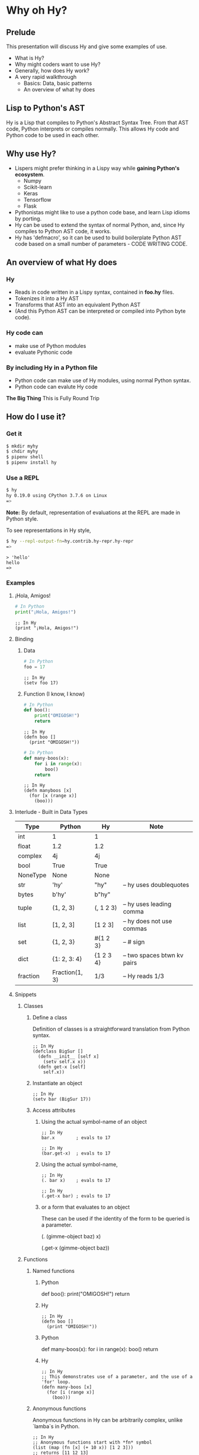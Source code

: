* Why oh Hy?
** Prelude
This presentation will discuss Hy and give some examples of use.
- What is Hy?
- Why might coders want to use Hy?
- Generally, how does Hy work?
- A very rapid walkthrough
  - Basics: Data, basic patterns
  - An overview of what hy does
** Lisp to Python's AST
Hy is a Lisp that compiles to Python's Abstract Syntax Tree.
From that AST code, Python interprets or compiles normally.
This allows Hy code and Python code to be used in each other.
** Why use Hy?
- Lispers might prefer thinking in a Lispy way while **gaining Python's ecosystem**.
  - Numpy
  - Scikit-learn
  - Keras
  - Tensorflow
  - Flask
- Pythonistas might like to use a python code base, and learn Lisp idioms by porting.
- Hy can be used to extend the syntax of normal Python, and, since Hy compiles to Python AST code, it works.
- Hy has 'defmacro', so it can be used to build boilerplate Python AST code based on a small number of parameters - CODE WRITING CODE.
** An overview of what Hy does
*** Hy 
  - Reads in code written in a Lispy syntax, contained in *foo.hy* files.
  - Tokenizes it into a Hy AST
  - Transforms that AST into an equivalent Python AST
  - (And this Python AST can be interpreted or compiled into Python byte code).
*** Hy code can
- make use of Python modules
- evaluate Pythonic code
*** By including Hy in a Python file
- Python code can make use of Hy modules, using normal Python syntax.
- Python code can evalute Hy code
*The Big Thing* This is Fully Round Trip
** How do I use it?
*** Get it
#+NAME: install Hy
#+BEGIN_SRC sh
$ mkdir myhy
$ chdir myhy
$ pipenv shell
$ pipenv install hy
#+END_SRC

*** Use a REPL 
#+NAME: Use Hy in a REPL
#+BEGIN_SRC sh
$ hy
hy 0.19.0 using CPython 3.7.6 on Linux
=> 
#+END_SRC

*Note:* By default, representation of evaluations at the REPL are made in Python style.

To see representations in Hy style, 
#+NAME: REPL print in Hy syntax
#+BEGIN_SRC sh
$ hy --repl-output-fn=hy.contrib.hy-repr.hy-repr
=> 
#+END_SRC


#+NAME: 'Hello' at REPL
#+BEGIN_SRC hy
> 'hello'
hello
=> 
#+END_SRC
*** Examples
**** ¡Hola, Amigos!
#+NAME: ¡Hola, Amigos! Python
#+BEGIN_SRC python
# In Python
print("¡Hola, Amigos!")
#+END_SRC
#+NAME: ¡Hola, Amigos! Hy
#+BEGIN_SRC hy
;; In Hy
(print "¡Hola, Amigos!")
#+END_SRC

**** Binding
***** Data 
#+NAME: assignment in Python
#+BEGIN_SRC python
# In Python
foo = 17
#+END_SRC
#+NAME: assignment in Hy
#+BEGIN_SRC hy
;; In Hy
(setv foo 17)
#+END_SRC
***** Function (I know, I know)
#+NAME: function definition in Python
#+BEGIN_SRC python
# In Python
def boo():
    print("OMIGOSH!")
    return
#+END_SRC
#+NAME: function definition in Hy
#+BEGIN_SRC hy
;; In Hy
(defn boo []
  (print "OMIGOSH!"))
#+END_SRC

#+NAME: function with a parameter in Python
#+BEGIN_SRC python
# In Python
def many-boos(x):
    for i in range(x):
        boo()
    return
#+END_SRC

#+NAME: function definition with parameter in Hy
#+BEGIN_SRC hy
;; In Hy
(defn manyboos [x]
  (for [x (range x)]
    (boo)))
#+END_SRC

**** Interlude - Built in Data Types
 | Type     | Python         | Hy           | Note                        |
 |----------+----------------+--------------+-----------------------------|
 | int      | 1              | 1            |                             |
 | float    | 1.2            | 1.2          |                             |
 | complex  | 4j             | 4j           |                             |
 | bool     | True           | True         |                             |
 | NoneType | None           | None         |                             |
 | str      | 'hy'           | "hy"         | -- hy uses doublequotes     |
 | bytes    | b'hy'          | b"hy"        |                             |
 | tuple    | (1, 2, 3)      | (, 1 2 3)    | -- hy uses leading comma    |
 | list     | [1, 2, 3]      | [1 2 3]      | -- hy does not use commas   |
 | set      | {1, 2, 3}      | #{1 2 3}     | -- # sign                   |
 | dict     | {1: 2, 3: 4}   | {1 2    3 4} | -- two spaces btwn kv pairs |
 | fraction | Fraction(1, 3) | 1/3          | -- Hy reads 1/3             |

**** Snippets
***** Classes
****** Define a class
Definition of classes is a straightforward translation from Python syntax.
#+NAME: Class definition in Hy
#+BEGIN_SRC hy
;; In Hy
(defclass BigSur []
  (defn __init__ [self x]
    (setv self.x x))
  (defn get-x [self]
    self.x))
#+END_SRC
****** Instantiate an object
#+NAME: Object instantiation in Hy
#+BEGIN_SRC hy
;; In Hy
(setv bar (BigSur 17))
#+END_SRC
****** Access attributes
******* Using the actual symbol-name of an object
#+NAME: object-dot-attribute in Hy
#+BEGIN_SRC hy
;; In Hy
bar.x        ; evals to 17
#+END_SRC
#+NAME: object-dot-get-hyphen-attribute in Hy
#+BEGIN_SRC hy
;; In Hy
(bar.get-x)  ; evals to 17
#+END_SRC
******* Using the actual symbol-name, 
#+NAME: dot-attribute-object in Hy
#+BEGIN_SRC hy
;; In Hy
(. bar x)    ; evals to 17
#+END_SRC
#+NAME: get-hyphen-attribute-object in Hy
#+BEGIN_SRC hy
;; In Hy
(.get-x bar) ; evals to 17
#+END_SRC
******* or a form that evaluates to an object
These can be used if the identity of the form to be queried is a parameter.

(. (gimme-object baz) x)

(.get-x (gimme-object baz))
***** Functions
****** Named functions
******* Python
def boo():
    print("OMIGOSH!")
    return
******* Hy
#+NAME: named function in Hy
#+BEGIN_SRC hy
;; In Hy
(defn boo []
  (print "OMIGOSH!"))
#+END_SRC
******* Python
def many-boos(x):
    for i in range(x):
        boo()
    return
******* Hy
#+NAME: function with parameter and a for loop
#+BEGIN_SRC hy
;; In Hy
;; This demonstrates use of a parameter, and the use of a 'for' loop.
(defn many-boos [x]
  (for [i (range x)]
    (boo)))
#+END_SRC
****** Anonymous functions
Anonymous functions in Hy can be arbitrarily complex, unlike `lamba`s in Python.
#+NAME: anonymous function in Hy
#+BEGIN_SRC hy
;; In Hy
;; Anonymous functions start with *fn* symbol
(list (map (fn [x] (+ 10 x)) [1 2 3]))
;; returns [11 12 13]
#+END_SRC
***** Conditionals
****** `if`, et cetera
*Important:* By default, Pythonic Truthiness is used.
0, length of 0, False, and None -> Falsy
This can be overcome in a variety of ways (`lif`, `__bool__`)
#+NAME: function with parameter and a for loop
#+BEGIN_SRC hy
;; In Hy
(setv foo True)
(setv bar 0)

;; Since bar = 0, which in Python is 'Falsy', the first *test/do* clause fill be bypassed.
;; Since *foo* is *True*, the second do clause will be accepted.
(if bar "first one" 
    foo  "second one")

;; returns "second one"
#+END_SRC
If no test is Truthy, `None` is returned.
*Also available:*
- if-not
- if* (only one conditional test/success pair)
- lif (Lispy if, False only on None   --   EVEN `False` is Truthy here)
- lnif
****** cond
cond creates nested if expressions. For each condition, if True,
the associated form is evaluated, and if the predicate is false, 
the 'else' action is to move to the next test.
Evaluation 'short-circuits' at this point, and the cond expression 
exits.

A straaightforward macro to write would be 'case', which would
test one value against a series of tests.

(setv foo 1 bar 2 baz 3)
(cond [(< 100 1)   (print "not here")]
      [(< 100 200) (print "here")]
      [(< 100 500) (print "Never here")])

***** Code blocks 
****** `do`
`do` can be used to gather a number of forms to be executed as a block, like
 *progn* in Common Lisp.

This is handy for conditionals, for cases in which a true evaluation should 
trigger a series of expressions to be evaluated.

(if foo
  (do (print 100)
  (print 200))
    (do (print 300)
        (print 400)))

****** `let`
A *let* form creates a scope for bindings.  Bindings made inside the let
form shadow earlier bindings, and are removed when the *let* form is exited.

Note: `let` in Hy binds symbol-value pairs in SERIES, like `let*` in CL.

Note: In the current version of Hy, *let* is in a contributed module, so we need to do:

(require [hy.contrib.walk [let]])

(setv foo 3)

(let [foo 5 bar 7]
  (print (+ foo 100))) 

(print foo)

***** Interoperabiluty with Python
****** Python in Hy
(import [numpy :as np]
        [pandas :as pd]
        [math :as torture])

;; Here, the dot is used to divide the module name from the function 
;; defined within that module.

(torture.cos 2)
-0.4161468365471424

;; Aternative format
=> (.cos torture 2)
-0.4161468365471424

;; Individual functions
=> (import [math [cos]])
=> (cos 2)
-0.4161468365471424

****** Hy in Python

import hy     # do this first
import my-hy-module as baz
;; Some function foo is defined in the module my-hy-module.hy
zog = baz.foo(bar)

***** MACROS
Macros are my favorite part of Lisp. They allow the full power of a Lisp 
language to be used at compile time to build code to be executed at run time.

The full power of macros is well beyond the scope or time of this talk.

Two uses of macros that should be of immediately useful:

****** Extension of syntax of a language
A great example of this is the implementation of the `walrus` operator, 
which was only added to Python in 3.8.

The walrus operator, `:=`, both assigns a value to a variable, and returns that value.

foo = 3
returns 'None'

(foo := 3)
both sets foo to 3, and returns the value 3 for use in surrounding code.

This is trivially achieved in Hy.
(defmacro walrus [symb val]
  `(setv ~symb ~val))

then, in python
from my-module import walrus

print(f"The value is {walrus(foo 3)}.")
print(f"I said, {foo}!")

should work.

****** Parameterize and simplify recurring code 
 In particular, I enjoy parameterizing creation of construction of Class definitions.

 (defmacro 

***** Functionalism
Hy is indeed a real lisp, and can be used in functional style.
The three classic higher-order functions:
****** Map
*map* applies one function to each element of an iterable data structure.

;; Sample function to use in map
(defn foofun [x]
  (+ x 100))

;; This maps the function `foofun` across `xs`
;; and returns a *map* object.
(defn foomap [xs]
  (map foofun xs))

;; *list* can create a list from a *map* object.
(list (foomap [23 24 25]))

****** Filter
;; Simple function to use in filter.
(defn fizzy? [x]
  (zero? (% x 3)))

;; Returns a list of xs that are fizzy.
(defn fizzies [xs]
  (list (filter fizzy? xs)))

****** Reduce
;; Returns the total fizziness of a list of numbers.
;; parameters are function, applicands, initial.
(defn fizziness [xs]
  (reduce + (fizzies xs) []))

***** Interopability with Python
The files
- test-interop.hy
- hytest.pyp

Show 
- Inclusion of Python modules in Hy code
- Inclusion of Hy modules in Python code

* In summary
We have discussed, and used relevant code, regarding:
- What Hy is
- Why coders might want to use Hy, whether Lispers, Pythonistas, or other
- An overview about how Hy works
- How to install it
- Use Hy from a REPL
- Data Types
- Walked though aspects of Hy language
  - data types, structures, classes
  - macros
  - functional programming in Hy
- Demonstrated interopability between Hy code and Python code

* Further 
Hy has been around since 2012, and has more that could be
demonstrated in this talk.

- the threader macros
- -> takes a series of expressions and
      - evaluates one
      - feeds the evaluation of the that one  as the first parameter value to the next
      - returns the output of the last.

- ->> is like ->, but feeds the output of each as the *last* parameter value to the next

- tag macros

A way to make syntactic sugar. Single-input macros can be associated with any one character,
and called without any enclosing parentheses.

Don't worry, any unicode character will do, so there are plenty.

- anaphoric macros

* Resources

** Basics
Docs, Intro: https://docs.hylang.org/en/stable/ 
PyPI:	https://pypi.python.org/pypi/hy
Source:	https://github.com/hylang/hy
List:	hylang-discuss
IRC:	irc://chat.freenode.net/hy
Stack Overflow:	The [hy] tag

** Hy code contributed to get closer to CL
Module that adds many things from CL https://github.com/riktor/hycl/blob/master/hycl/core.hy

** Videos: 

October 2016
A Talk About Hy
Chris McCormick 
https://www.youtube.com/watch?v=iOMvkSrPWhk

2014 
Paul Tagliamonte
https://www.youtube.com/watch?v=AmMaN1AokTI&t=151s

May 9, 2013 
ChiPy - Christopher Webber
https://www.youtube.com/watch?v=SB9TWabor1k

** Book
A Lisp Programmer Living in Python-Land: The Hy Programming Language
https://leanpub.com/hy-lisp-python
* My Points of Contact:
~habnus-dovres
gptix@protonmail.com
@gptix on twitter
gptix on github
